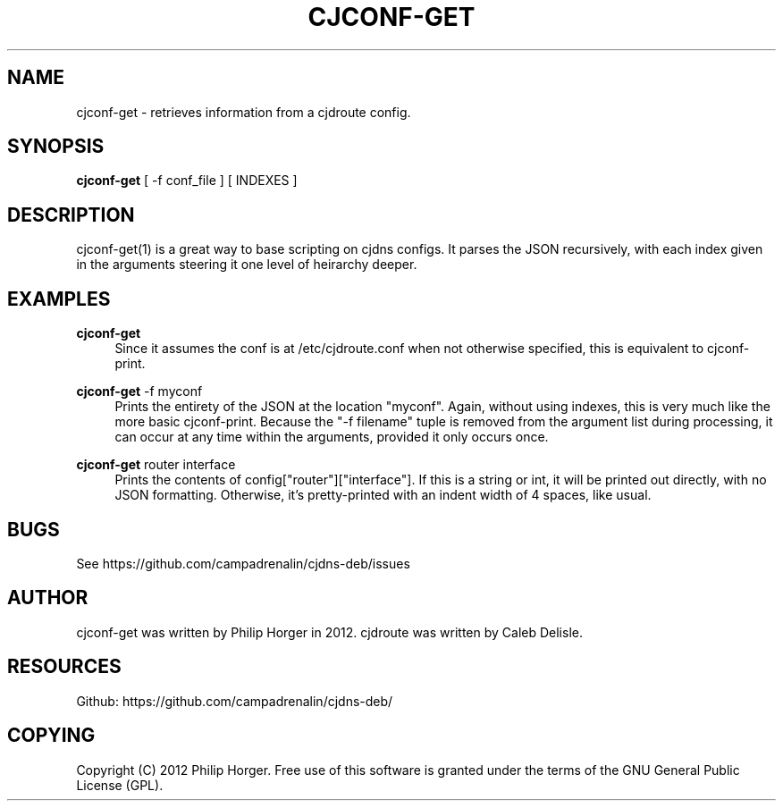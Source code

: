 '\" t
.\"     Title: cjconf-get
.\"    Author: [see the "AUTHOR" section]
.\" Generator: DocBook XSL Stylesheets v1.75.2 <http://docbook.sf.net/>
.\"      Date: 03/02/2012
.\"    Manual: \ \&
.\"    Source: \ \&
.\"  Language: English
.\"
.TH "CJCONF\-GET" "1" "03/02/2012" "\ \&" "\ \&"
.\" -----------------------------------------------------------------
.\" * Define some portability stuff
.\" -----------------------------------------------------------------
.\" ~~~~~~~~~~~~~~~~~~~~~~~~~~~~~~~~~~~~~~~~~~~~~~~~~~~~~~~~~~~~~~~~~
.\" http://bugs.debian.org/507673
.\" http://lists.gnu.org/archive/html/groff/2009-02/msg00013.html
.\" ~~~~~~~~~~~~~~~~~~~~~~~~~~~~~~~~~~~~~~~~~~~~~~~~~~~~~~~~~~~~~~~~~
.ie \n(.g .ds Aq \(aq
.el       .ds Aq '
.\" -----------------------------------------------------------------
.\" * set default formatting
.\" -----------------------------------------------------------------
.\" disable hyphenation
.nh
.\" disable justification (adjust text to left margin only)
.ad l
.\" -----------------------------------------------------------------
.\" * MAIN CONTENT STARTS HERE *
.\" -----------------------------------------------------------------
.SH "NAME"
cjconf-get \- retrieves information from a cjdroute config\&.
.SH "SYNOPSIS"
.sp
\fBcjconf\-get\fR [ \-f conf_file ] [ INDEXES ]
.SH "DESCRIPTION"
.sp
cjconf\-get(1) is a great way to base scripting on cjdns configs\&. It parses the JSON recursively, with each index given in the arguments steering it one level of heirarchy deeper\&.
.SH "EXAMPLES"
.PP
\fBcjconf\-get\fR
.RS 4
Since it assumes the conf is at /etc/cjdroute\&.conf when not otherwise specified, this is equivalent to cjconf\-print\&.
.RE
.PP
\fBcjconf\-get\fR \-f myconf
.RS 4
Prints the entirety of the JSON at the location "myconf"\&. Again, without using indexes, this is very much like the more basic cjconf\-print\&. Because the "\-f filename" tuple is removed from the argument list during processing, it can occur at any time within the arguments, provided it only occurs once\&.
.RE
.PP
\fBcjconf\-get\fR router interface
.RS 4
Prints the contents of config["router"]["interface"]\&. If this is a string or int, it will be printed out directly, with no JSON formatting\&. Otherwise, it\(cqs pretty\-printed with an indent width of 4 spaces, like usual\&.
.RE
.SH "BUGS"
.sp
See https://github\&.com/campadrenalin/cjdns\-deb/issues
.SH "AUTHOR"
.sp
cjconf\-get was written by Philip Horger in 2012\&. cjdroute was written by Caleb Delisle\&.
.SH "RESOURCES"
.sp
Github: https://github\&.com/campadrenalin/cjdns\-deb/
.SH "COPYING"
.sp
Copyright (C) 2012 Philip Horger\&. Free use of this software is granted under the terms of the GNU General Public License (GPL)\&.

